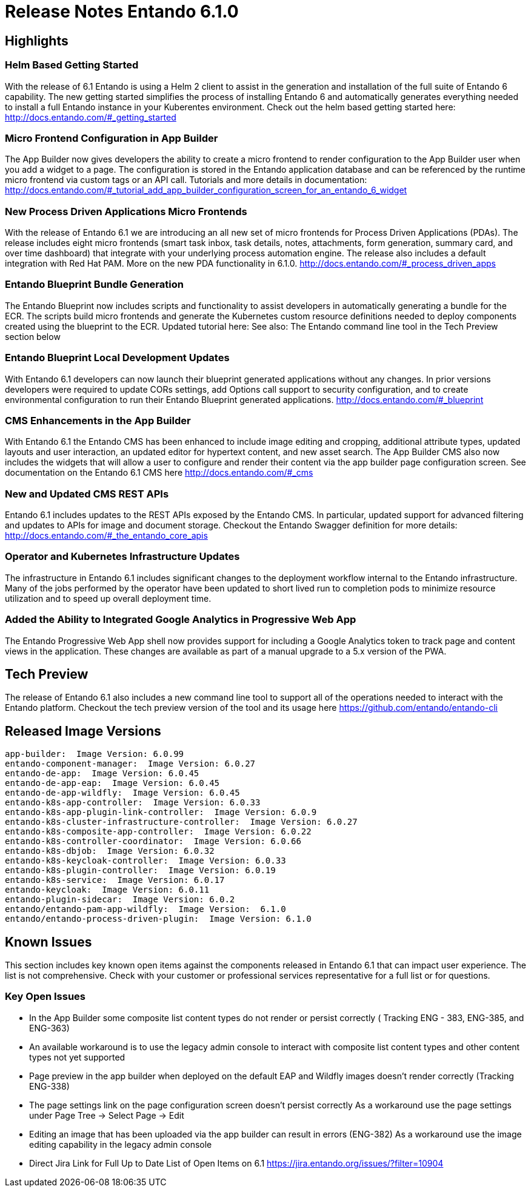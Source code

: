 = Release Notes Entando 6.1.0

== Highlights
=== Helm Based Getting Started
With the release of 6.1 Entando is using a Helm 2 client to assist in the generation and installation of the full suite of Entando 6 capability. The new getting started simplifies the process of installing Entando 6 and automatically generates everything needed to install a full Entando instance in your Kuberentes environment.
Check out the helm based getting started here:
http://docs.entando.com/#_getting_started

=== Micro Frontend Configuration in App Builder
The App Builder now gives developers the ability to create a micro frontend to render configuration to the App Builder user when you add a widget to a page. The configuration is stored in the Entando application database and can be referenced by the runtime micro frontend via custom tags or an API call.
Tutorials and more details in documentation:
http://docs.entando.com/#_tutorial_add_app_builder_configuration_screen_for_an_entando_6_widget

=== New Process Driven Applications Micro Frontends
With the release of Entando 6.1 we are introducing an all new set of micro frontends for Process Driven Applications (PDAs). The release includes eight micro frontends (smart task inbox, task details, notes, attachments, form generation,  summary card, and over time dashboard) that integrate with your underlying process automation engine. The release also includes a default integration with Red Hat PAM.
More on the new PDA functionality in 6.1.0.
http://docs.entando.com/#_process_driven_apps

=== Entando Blueprint Bundle Generation
The Entando Blueprint now includes scripts and functionality to assist developers in automatically generating a bundle for the ECR. The scripts build micro frontends and generate the Kubernetes custom resource definitions needed to deploy components created using the blueprint to the ECR.
Updated tutorial here: See also:  The Entando command line tool in the Tech Preview section below

=== Entando Blueprint Local Development Updates
With Entando 6.1 developers can now launch their blueprint generated applications without any changes. In prior versions developers were required to update CORs settings, add Options call support to security configuration, and to create environmental configuration to run their Entando Blueprint generated applications.
http://docs.entando.com/#_blueprint

=== CMS Enhancements in the App Builder
With Entando 6.1 the Entando CMS has been enhanced to include image editing and cropping, additional attribute types, updated layouts and user interaction, an updated editor for hypertext content, and new asset search. The App Builder CMS also now includes the widgets that will allow a user to configure and render their content via the app builder page configuration screen.
See documentation on the Entando 6.1 CMS here
http://docs.entando.com/#_cms

=== New and Updated CMS REST APIs
Entando 6.1 includes updates to the REST APIs exposed by the Entando CMS. In particular, updated support for advanced filtering and updates to APIs for image and document storage. Checkout the Entando Swagger definition for more details:
http://docs.entando.com/#_the_entando_core_apis

=== Operator and Kubernetes Infrastructure Updates
The infrastructure in Entando 6.1 includes significant changes to the deployment workflow internal to the Entando infrastructure. Many of the jobs performed by the operator have been updated to short lived run to completion pods to minimize resource utilization and to speed up overall deployment time.

=== Added the Ability to Integrated Google Analytics in Progressive Web App
The Entando Progressive Web App shell now provides support for including a Google Analytics token to track page and content views in the application.
These changes are available as part of a manual upgrade to a 5.x version of the PWA.

== Tech Preview
The release of Entando 6.1 also includes a new command line tool to support all of the operations needed to interact with the Entando platform. Checkout the tech preview version of the tool and its usage here
https://github.com/entando/entando-cli


== Released Image Versions

  app-builder:  Image Version: 6.0.99
  entando-component-manager:  Image Version: 6.0.27
  entando-de-app:  Image Version: 6.0.45
  entando-de-app-eap:  Image Version: 6.0.45
  entando-de-app-wildfly:  Image Version: 6.0.45
  entando-k8s-app-controller:  Image Version: 6.0.33
  entando-k8s-app-plugin-link-controller:  Image Version: 6.0.9
  entando-k8s-cluster-infrastructure-controller:  Image Version: 6.0.27
  entando-k8s-composite-app-controller:  Image Version: 6.0.22
  entando-k8s-controller-coordinator:  Image Version: 6.0.66
  entando-k8s-dbjob:  Image Version: 6.0.32
  entando-k8s-keycloak-controller:  Image Version: 6.0.33
  entando-k8s-plugin-controller:  Image Version: 6.0.19
  entando-k8s-service:  Image Version: 6.0.17
  entando-keycloak:  Image Version: 6.0.11
  entando-plugin-sidecar:  Image Version: 6.0.2
  entando/entando-pam-app-wildfly:  Image Version:  6.1.0
  entando/entando-process-driven-plugin:  Image Version: 6.1.0


== Known Issues
This section includes key known open items against the components released in Entando 6.1 that can impact user experience. The list is not comprehensive. Check with your customer or professional services representative for a full list or for questions.

=== Key Open Issues
- In the App Builder some composite list content types do not render or persist correctly ( Tracking ENG - 383, ENG-385, and ENG-363)
- An available workaround is to use the legacy admin console to interact with composite list content types and other content types not yet supported
- Page preview in the app builder when deployed on the default EAP and Wildfly images doesn’t render correctly (Tracking  ENG-338)
- The page settings link on the page configuration screen doesn’t persist correctly
As a workaround  use the page settings under Page Tree → Select Page → Edit
- Editing an image that has  been uploaded via the app builder can result in errors (ENG-382)
As a workaround use the image editing capability in the legacy admin console
- Direct Jira Link for Full Up to Date List of Open Items on 6.1
https://jira.entando.org/issues/?filter=10904
